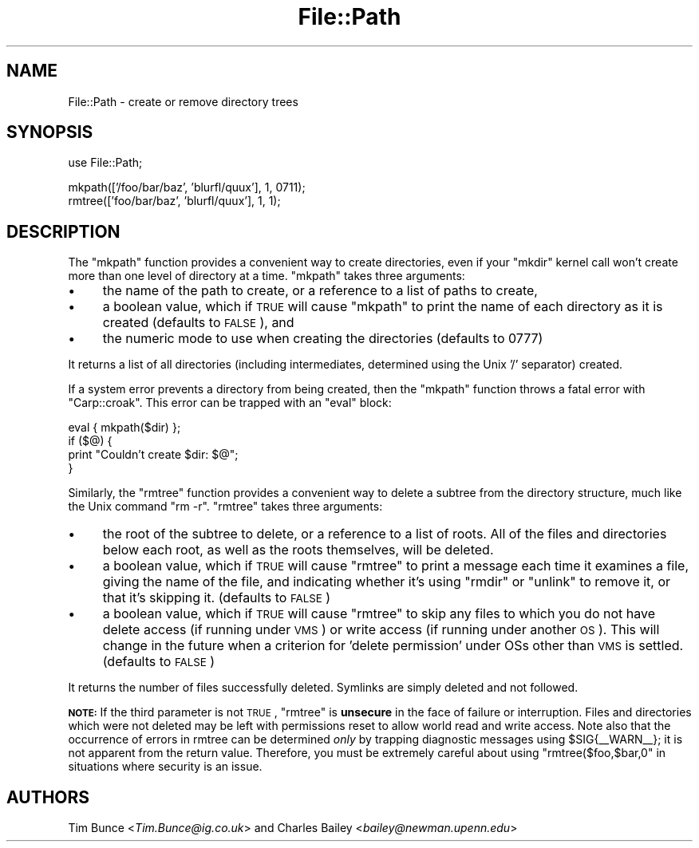 .\" Automatically generated by Pod::Man v1.34, Pod::Parser v1.13
.\"
.\" Standard preamble:
.\" ========================================================================
.de Sh \" Subsection heading
.br
.if t .Sp
.ne 5
.PP
\fB\\$1\fR
.PP
..
.de Sp \" Vertical space (when we can't use .PP)
.if t .sp .5v
.if n .sp
..
.de Vb \" Begin verbatim text
.ft CW
.nf
.ne \\$1
..
.de Ve \" End verbatim text
.ft R
.fi
..
.\" Set up some character translations and predefined strings.  \*(-- will
.\" give an unbreakable dash, \*(PI will give pi, \*(L" will give a left
.\" double quote, and \*(R" will give a right double quote.  | will give a
.\" real vertical bar.  \*(C+ will give a nicer C++.  Capital omega is used to
.\" do unbreakable dashes and therefore won't be available.  \*(C` and \*(C'
.\" expand to `' in nroff, nothing in troff, for use with C<>.
.tr \(*W-|\(bv\*(Tr
.ds C+ C\v'-.1v'\h'-1p'\s-2+\h'-1p'+\s0\v'.1v'\h'-1p'
.ie n \{\
.    ds -- \(*W-
.    ds PI pi
.    if (\n(.H=4u)&(1m=24u) .ds -- \(*W\h'-12u'\(*W\h'-12u'-\" diablo 10 pitch
.    if (\n(.H=4u)&(1m=20u) .ds -- \(*W\h'-12u'\(*W\h'-8u'-\"  diablo 12 pitch
.    ds L" ""
.    ds R" ""
.    ds C` ""
.    ds C' ""
'br\}
.el\{\
.    ds -- \|\(em\|
.    ds PI \(*p
.    ds L" ``
.    ds R" ''
'br\}
.\"
.\" If the F register is turned on, we'll generate index entries on stderr for
.\" titles (.TH), headers (.SH), subsections (.Sh), items (.Ip), and index
.\" entries marked with X<> in POD.  Of course, you'll have to process the
.\" output yourself in some meaningful fashion.
.if \nF \{\
.    de IX
.    tm Index:\\$1\t\\n%\t"\\$2"
..
.    nr % 0
.    rr F
.\}
.\"
.\" For nroff, turn off justification.  Always turn off hyphenation; it makes
.\" way too many mistakes in technical documents.
.hy 0
.if n .na
.\"
.\" Accent mark definitions (@(#)ms.acc 1.5 88/02/08 SMI; from UCB 4.2).
.\" Fear.  Run.  Save yourself.  No user-serviceable parts.
.    \" fudge factors for nroff and troff
.if n \{\
.    ds #H 0
.    ds #V .8m
.    ds #F .3m
.    ds #[ \f1
.    ds #] \fP
.\}
.if t \{\
.    ds #H ((1u-(\\\\n(.fu%2u))*.13m)
.    ds #V .6m
.    ds #F 0
.    ds #[ \&
.    ds #] \&
.\}
.    \" simple accents for nroff and troff
.if n \{\
.    ds ' \&
.    ds ` \&
.    ds ^ \&
.    ds , \&
.    ds ~ ~
.    ds /
.\}
.if t \{\
.    ds ' \\k:\h'-(\\n(.wu*8/10-\*(#H)'\'\h"|\\n:u"
.    ds ` \\k:\h'-(\\n(.wu*8/10-\*(#H)'\`\h'|\\n:u'
.    ds ^ \\k:\h'-(\\n(.wu*10/11-\*(#H)'^\h'|\\n:u'
.    ds , \\k:\h'-(\\n(.wu*8/10)',\h'|\\n:u'
.    ds ~ \\k:\h'-(\\n(.wu-\*(#H-.1m)'~\h'|\\n:u'
.    ds / \\k:\h'-(\\n(.wu*8/10-\*(#H)'\z\(sl\h'|\\n:u'
.\}
.    \" troff and (daisy-wheel) nroff accents
.ds : \\k:\h'-(\\n(.wu*8/10-\*(#H+.1m+\*(#F)'\v'-\*(#V'\z.\h'.2m+\*(#F'.\h'|\\n:u'\v'\*(#V'
.ds 8 \h'\*(#H'\(*b\h'-\*(#H'
.ds o \\k:\h'-(\\n(.wu+\w'\(de'u-\*(#H)/2u'\v'-.3n'\*(#[\z\(de\v'.3n'\h'|\\n:u'\*(#]
.ds d- \h'\*(#H'\(pd\h'-\w'~'u'\v'-.25m'\f2\(hy\fP\v'.25m'\h'-\*(#H'
.ds D- D\\k:\h'-\w'D'u'\v'-.11m'\z\(hy\v'.11m'\h'|\\n:u'
.ds th \*(#[\v'.3m'\s+1I\s-1\v'-.3m'\h'-(\w'I'u*2/3)'\s-1o\s+1\*(#]
.ds Th \*(#[\s+2I\s-2\h'-\w'I'u*3/5'\v'-.3m'o\v'.3m'\*(#]
.ds ae a\h'-(\w'a'u*4/10)'e
.ds Ae A\h'-(\w'A'u*4/10)'E
.    \" corrections for vroff
.if v .ds ~ \\k:\h'-(\\n(.wu*9/10-\*(#H)'\s-2\u~\d\s+2\h'|\\n:u'
.if v .ds ^ \\k:\h'-(\\n(.wu*10/11-\*(#H)'\v'-.4m'^\v'.4m'\h'|\\n:u'
.    \" for low resolution devices (crt and lpr)
.if \n(.H>23 .if \n(.V>19 \
\{\
.    ds : e
.    ds 8 ss
.    ds o a
.    ds d- d\h'-1'\(ga
.    ds D- D\h'-1'\(hy
.    ds th \o'bp'
.    ds Th \o'LP'
.    ds ae ae
.    ds Ae AE
.\}
.rm #[ #] #H #V #F C
.\" ========================================================================
.\"
.IX Title "File::Path 3"
.TH File::Path 3 "2002-06-01" "perl v5.8.0" "Perl Programmers Reference Guide"
.SH "NAME"
File::Path \- create or remove directory trees
.SH "SYNOPSIS"
.IX Header "SYNOPSIS"
.Vb 1
\&    use File::Path;
.Ve
.PP
.Vb 2
\&    mkpath(['/foo/bar/baz', 'blurfl/quux'], 1, 0711);
\&    rmtree(['foo/bar/baz', 'blurfl/quux'], 1, 1);
.Ve
.SH "DESCRIPTION"
.IX Header "DESCRIPTION"
The \f(CW\*(C`mkpath\*(C'\fR function provides a convenient way to create directories, even
if your \f(CW\*(C`mkdir\*(C'\fR kernel call won't create more than one level of directory at
a time.  \f(CW\*(C`mkpath\*(C'\fR takes three arguments:
.IP "\(bu" 4
the name of the path to create, or a reference
to a list of paths to create,
.IP "\(bu" 4
a boolean value, which if \s-1TRUE\s0 will cause \f(CW\*(C`mkpath\*(C'\fR
to print the name of each directory as it is created
(defaults to \s-1FALSE\s0), and
.IP "\(bu" 4
the numeric mode to use when creating the directories
(defaults to 0777)
.PP
It returns a list of all directories (including intermediates, determined
using the Unix '/' separator) created.
.PP
If a system error prevents a directory from being created, then the
\&\f(CW\*(C`mkpath\*(C'\fR function throws a fatal error with \f(CW\*(C`Carp::croak\*(C'\fR. This error
can be trapped with an \f(CW\*(C`eval\*(C'\fR block:
.PP
.Vb 4
\&  eval { mkpath($dir) };
\&  if ($@) {
\&    print "Couldn't create $dir: $@";
\&  }
.Ve
.PP
Similarly, the \f(CW\*(C`rmtree\*(C'\fR function provides a convenient way to delete a
subtree from the directory structure, much like the Unix command \f(CW\*(C`rm \-r\*(C'\fR.
\&\f(CW\*(C`rmtree\*(C'\fR takes three arguments:
.IP "\(bu" 4
the root of the subtree to delete, or a reference to
a list of roots.  All of the files and directories
below each root, as well as the roots themselves,
will be deleted.
.IP "\(bu" 4
a boolean value, which if \s-1TRUE\s0 will cause \f(CW\*(C`rmtree\*(C'\fR to
print a message each time it examines a file, giving the
name of the file, and indicating whether it's using \f(CW\*(C`rmdir\*(C'\fR
or \f(CW\*(C`unlink\*(C'\fR to remove it, or that it's skipping it.
(defaults to \s-1FALSE\s0)
.IP "\(bu" 4
a boolean value, which if \s-1TRUE\s0 will cause \f(CW\*(C`rmtree\*(C'\fR to
skip any files to which you do not have delete access
(if running under \s-1VMS\s0) or write access (if running
under another \s-1OS\s0).  This will change in the future when
a criterion for 'delete permission' under OSs other
than \s-1VMS\s0 is settled.  (defaults to \s-1FALSE\s0)
.PP
It returns the number of files successfully deleted.  Symlinks are
simply deleted and not followed.
.PP
\&\fB\s-1NOTE:\s0\fR If the third parameter is not \s-1TRUE\s0, \f(CW\*(C`rmtree\*(C'\fR is \fBunsecure\fR
in the face of failure or interruption.  Files and directories which
were not deleted may be left with permissions reset to allow world
read and write access.  Note also that the occurrence of errors in
rmtree can be determined \fIonly\fR by trapping diagnostic messages
using \f(CW$SIG{_\|_WARN_\|_}\fR; it is not apparent from the return value.
Therefore, you must be extremely careful about using \f(CW\*(C`rmtree($foo,$bar,0\*(C'\fR
in situations where security is an issue.
.SH "AUTHORS"
.IX Header "AUTHORS"
Tim Bunce <\fITim.Bunce@ig.co.uk\fR> and
Charles Bailey <\fIbailey@newman.upenn.edu\fR>
